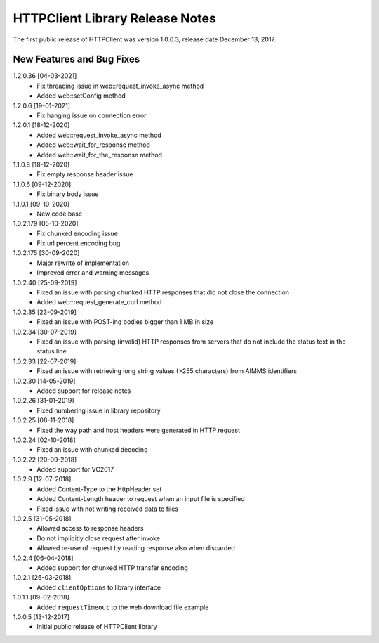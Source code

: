 HTTPClient Library Release Notes
**********************************

The first public release of HTTPClient was version 1.0.0.3, release date December 13, 2017. 


New Features and Bug Fixes
--------------------------
1.2.0.36 [04-03-2021]
    - Fix threading issue in web::request_invoke_async method
    - Added  web::setConfig method

1.2.0.6 [19-01-2021]
    - Fix hanging issue on connection error

1.2.0.1 [18-12-2020]
    - Added  web::request_invoke_async method
    - Added  web::wait_for_response method
    - Added  web::wait_for_the_response method

1.1.0.8 [18-12-2020]
    - Fix empty response header issue

1.1.0.6 [09-12-2020]
    - Fix binary body issue 

1.1.0.1 [09-10-2020]
    - New code base 

1.0.2.179 [05-10-2020]
    - Fix chunked encoding issue
    - Fix url percent encoding bug

1.0.2.175 [30-09-2020]
    - Major rewrite of implementation
    - Improved error and warning messages

1.0.2.40 [25-09-2019]
    - Fixed an issue with parsing chunked HTTP responses that did not close the connection
    - Added web::request_generate_curl method
    
1.0.2.35 [23-09-2019]
    - Fixed an issue with POST-ing bodies bigger than 1 MB in size
    
1.0.2.34 [30-07-2019]
    - Fixed an issue with parsing (invalid) HTTP responses from servers that do not include the status text in the status line

1.0.2.33 [22-07-2019]
    - Fixed an issue with retrieving long string values (>255 characters) from AIMMS identifiers

1.0.2.30 [14-05-2019]
    - Added support for release notes

1.0.2.26 [31-01-2019]
    - Fixed numbering issue in library repository
    
1.0.2.25 [08-11-2018]
    - Fixed the way path and host headers were generated in HTTP request
    
1.0.2.24 [02-10-2018]
    - Fixed an issue with chunked decoding
    
1.0.2.22 [20-09-2018]
    - Added support for VC2017

1.0.2.9 [12-07-2018]
    - Added Content-Type to the HttpHeader set
    - Added Content-Length header to request when an input file is specified
    - Fixed issue with not writing received data to files
    
1.0.2.5 [31-05-2018]
    - Allowed access to response headers
    - Do not implicitly close request after invoke
    - Allowed re-use of request by reading response also when discarded

1.0.2.4 [06-04-2018]
    - Added support for chunked HTTP transfer encoding
    
1.0.2.1 [26-03-2018]
    - Added ``clientOptions`` to library interface
    
1.0.1.1 [09-02-2018]
    - Added ``requestTimeout`` to the web download file example

1.0.0.5 [13-12-2017]
    - Initial public release of HTTPClient library




